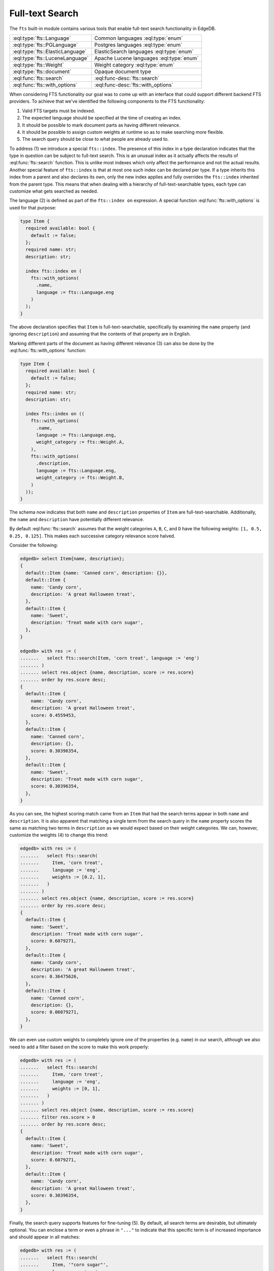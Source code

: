 .. _ref_std_fts:

.. versionadded:: 4.0

================
Full-text Search
================

The ``fts`` built-in module contains various tools that enable full-text
search functionality in EdgeDB.

.. list-table::
    :class: funcoptable

    * - :eql:type:`fts::Language`
      - Common languages :eql:type:`enum`

    * - :eql:type:`fts::PGLanguage`
      - Postgres languages :eql:type:`enum`

    * - :eql:type:`fts::ElasticLanguage`
      - ElasticSearch languages :eql:type:`enum`

    * - :eql:type:`fts::LuceneLanguage`
      - Apache Lucene languages :eql:type:`enum`

    * - :eql:type:`fts::Weight`
      - Weight category :eql:type:`enum`

    * - :eql:type:`fts::document`
      - Opaque document type

    * - :eql:func:`fts::search`
      - :eql:func-desc:`fts::search`

    * - :eql:func:`fts::with_options`
      - :eql:func-desc:`fts::with_options`

When considering FTS functionality our goal was to come up with an interface
that could support different backend FTS providers. To achieve that we've
identified the following components to the FTS functionality:

1) Valid FTS targets must be indexed.
2) The expected language should be specified at the time of creating an index.
3) It should be possible to mark document parts as having different relevance.
4) It should be possible to assign custom weights at runtime so as to make
   searching more flexible.
5) The search query should be close to what people are already used to.

To address (1) we introduce a special ``fts::index``. The presence of this
index in a type declaration indicates that the type in question can be subject
to full-text search. This is an unusual index as it actually affects the
results of :eql:func:`fts::search` function. This is unlike most indexes which
only affect the performance and not the actual results. Another special
feature of ``fts::index`` is that at most one such index can be declared per
type. If a type inherits this index from a parent and also declares its own,
only the new index applies and fully overrides the ``fts::index`` inherited
from the parent type. This means that when dealing with a hierarchy of
full-text-searchable types, each type can customize what gets searched as
needed.

The language (2) is defined as part of the ``fts::index on`` expression. A
special function :eql:func:`fts::with_options` is used for that purpose:

.. code-block:: sdl

    type Item {
      required available: bool {
        default := false;
      };
      required name: str;
      description: str;

      index fts::index on (
        fts::with_options(
          .name,
          language := fts::Language.eng
        )
      );
    }

The above declaration specifies that ``Item`` is full-text-searchable,
specifically by examining the ``name`` property (and ignoring ``description``)
and assuming that the contents of that property are in English.

Marking different parts of the document as having different relevance (3) can
also be done by the :eql:func:`fts::with_options` function:

.. code-block:: sdl

    type Item {
      required available: bool {
        default := false;
      };
      required name: str;
      description: str;

      index fts::index on ((
        fts::with_options(
          .name,
          language := fts::Language.eng,
          weight_category := fts::Weight.A,
        ),
        fts::with_options(
          .description,
          language := fts::Language.eng,
          weight_category := fts::Weight.B,
        )
      ));
    }

The schema now indicates that both ``name`` and ``description`` properties of
``Item`` are full-text-searchable. Additionally, the ``name`` and
``description`` have potentially different relevance.

By default :eql:func:`fts::search` assumes that the weight categories ``A``,
``B``, ``C``, and ``D`` have the following weights: ``[1, 0.5, 0.25, 0.125]``.
This makes each successive category relevance score halved.

Consider the following:

.. code-block:: edgeql-repl

    edgedb> select Item{name, description};
    {
      default::Item {name: 'Canned corn', description: {}},
      default::Item {
        name: 'Candy corn',
        description: 'A great Halloween treat',
      },
      default::Item {
        name: 'Sweet',
        description: 'Treat made with corn sugar',
      },
    }

    edgedb> with res := (
    .......   select fts::search(Item, 'corn treat', language := 'eng')
    ....... )
    ....... select res.object {name, description, score := res.score}
    ....... order by res.score desc;
    {
      default::Item {
        name: 'Candy corn',
        description: 'A great Halloween treat',
        score: 0.4559453,
      },
      default::Item {
        name: 'Canned corn',
        description: {},
        score: 0.30396354,
      },
      default::Item {
        name: 'Sweet',
        description: 'Treat made with corn sugar',
        score: 0.30396354,
      },
    }

As you can see, the highest scoring match came from an ``Item`` that had the
search terms appear in both ``name`` and ``description``. It is also apparent
that matching a single term from the search query in the ``name`` property
scores the same as matching two terms in ``description`` as we would expect
based on their weight categories. We can, however, customize the weights (4)
to change this trend:

.. code-block:: edgeql-repl

    edgedb> with res := (
    .......   select fts::search(
    .......     Item, 'corn treat',
    .......     language := 'eng',
    .......     weights := [0.2, 1],
    .......   )
    ....... )
    ....... select res.object {name, description, score := res.score}
    ....... order by res.score desc;
    {
      default::Item {
        name: 'Sweet',
        description: 'Treat made with corn sugar',
        score: 0.6079271,
      },
      default::Item {
        name: 'Candy corn',
        description: 'A great Halloween treat',
        score: 0.36475626,
      },
      default::Item {
        name: 'Canned corn',
        description: {},
        score: 0.06079271,
      },
    }

We can even use custom weights to completely ignore one of the properties
(e.g. ``name``) in our search, although we also need to add a filter based on
the score to make this work properly:

.. code-block:: edgeql-repl

    edgedb> with res := (
    .......   select fts::search(
    .......     Item, 'corn treat',
    .......     language := 'eng',
    .......     weights := [0, 1],
    .......   )
    ....... )
    ....... select res.object {name, description, score := res.score}
    ....... filter res.score > 0
    ....... order by res.score desc;
    {
      default::Item {
        name: 'Sweet',
        description: 'Treat made with corn sugar',
        score: 0.6079271,
      },
      default::Item {
        name: 'Candy corn',
        description: 'A great Halloween treat',
        score: 0.30396354,
      },
    }

Finally, the search query supports features for fine-tuning (5). By default,
all search terms are desirable, but ultimately optional. You can enclose a
term or even a phrase in ``"..."`` to indicate that this specific term is of
increased importance and should appear in all matches:

.. code-block:: edgeql-repl

    edgedb> with res := (
    .......   select fts::search(
    .......     Item, '"corn sugar"',
    .......     language := 'eng',
    .......   )
    ....... )
    ....... select res.object {name, description, score := res.score}
    ....... order by res.score desc;
    {
      default::Item {
        name: 'Sweet',
        description: 'Treat made with corn sugar',
        score: 0.4955161,
      },
    }

Only one ``Item`` contains the phrase "corn sugar" and incomplete matches are
omitted.

The search query can also use ``AND`` (using upper-case to indicate that it is
a query modifier and not part of the query) to indicate whether terms are
required or optional:

.. code-block:: edgeql-repl

    edgedb> with res := (
    .......   select fts::search(
    .......     Item, 'sweet AND treat',
    .......     language := 'eng',
    .......   )
    ....... )
    ....... select res.object {name, description, score := res.score}
    ....... order by res.score desc;
    {
      default::Item {
        name: 'Sweet',
        description: 'Treat made with corn sugar',
        score: 0.70076555,
      },
    }

Adding a ``!`` in front of a search term marks it as something that
the matching object *must not* contain:

.. code-block:: edgeql-repl

    edgedb> with res := (
    .......   select fts::search(
    .......     Item, '!treat',
    .......     language := 'eng',
    .......   )
    ....... )
    ....... select res.object {name, description, score := res.score}
    ....... order by res.score desc;
    {
      default::Item {
        name: 'Canned corn',
        description: {},
        score: 0,
      },
    }

.. note::

    EdgeDB 4.0 only supports Postgres full-text search backend. Support for
    other backends is still in development.

----------


.. eql:type:: fts::Language

    An :eql:type:`enum` for representing commonly supported languages.

    When indexing an object for full-text search it is important to specify
    the expected language by :eql:func:`fts::with_options` function. This
    particular :eql:type:`enum` represents languages that are common across
    several possible [future] backend implementations and thus are "safe" even
    if the backend implementation switches from one of the options to another.

    The following `ISO 639-3 <iso639_>`_ language identifiers are available:

    * ``ara``
    * ``hye``
    * ``eus``
    * ``cat``
    * ``dan``
    * ``nld``
    * ``eng``
    * ``fin``
    * ``fra``
    * ``deu``
    * ``ell``
    * ``hin``
    * ``hun``
    * ``ind``
    * ``gle``
    * ``ita``
    * ``nor``
    * ``por``
    * ``ron``
    * ``rus``
    * ``spa``
    * ``swe``
    * ``tur``


----------


.. eql:type:: fts::PGLanguage

    An :eql:type:`enum` for representing languages supported by PostgreSQL.

    When indexing an object for full-text search it is important to specify
    the expected language by :eql:func:`fts::with_options` function. This
    particular :eql:type:`enum` represents languages that are available in
    PostgreSQL implementation of full-text search.

    The following `ISO 639-3 <iso639_>`_ language identifiers are available:

    * ``ara``
    * ``hye``
    * ``eus``
    * ``cat``
    * ``dan``
    * ``nld``
    * ``eng``
    * ``fin``
    * ``fra``
    * ``deu``
    * ``ell``
    * ``hin``
    * ``hun``
    * ``ind``
    * ``gle``
    * ``ita``
    * ``lit``
    * ``npi``
    * ``nor``
    * ``por``
    * ``ron``
    * ``rus``
    * ``srp``
    * ``spa``
    * ``swe``
    * ``tam``
    * ``tur``
    * ``yid``

    Additionally, the ``xxx_simple`` identifier is also available to represent
    the ``pg_catalog.simple`` language setting.


----------


.. eql:type:: fts::ElasticLanguage

    An :eql:type:`enum` for representing languages supported by ElasticSearch.

    When indexing an object for full-text search it is important to specify
    the expected language by :eql:func:`fts::with_options` function. This
    particular :eql:type:`enum` represents languages that are available in
    ElasticSearch implementation of full-text search.

    The following `ISO 639-3 <iso639_>`_ language identifiers are available:

    * ``ara``
    * ``bul``
    * ``cat``
    * ``ces``
    * ``ckb``
    * ``dan``
    * ``deu``
    * ``ell``
    * ``eng``
    * ``eus``
    * ``fas``
    * ``fin``
    * ``fra``
    * ``gle``
    * ``glg``
    * ``hin``
    * ``hun``
    * ``hye``
    * ``ind``
    * ``ita``
    * ``lav``
    * ``nld``
    * ``nor``
    * ``por``
    * ``ron``
    * ``rus``
    * ``spa``
    * ``swe``
    * ``tha``
    * ``tur``
    * ``zho``

    Additionally, the following language identifiers are available:

    * ``edb_Brazilian``
    * ``edb_ChineseJapanseKorean``


----------


.. eql:type:: fts::LuceneLanguage

    An :eql:type:`enum` for representing languages supported by Apache Lucene.

    When indexing an object for full-text search it is important to specify
    the expected language by :eql:func:`fts::with_options` function. This
    particular :eql:type:`enum` represents languages that are available in
    Apache Lucene implementation of full-text search.

    The following `ISO 639-3 <iso639_>`_ language identifiers are available:

    * ``ara``
    * ``ben``
    * ``bul``
    * ``cat``
    * ``ces``
    * ``ckb``
    * ``dan``
    * ``deu``
    * ``ell``
    * ``eng``
    * ``est``
    * ``eus``
    * ``fas``
    * ``fin``
    * ``fra``
    * ``gle``
    * ``glg``
    * ``hin``
    * ``hun``
    * ``hye``
    * ``ind``
    * ``ita``
    * ``lav``
    * ``lit``
    * ``nld``
    * ``nor``
    * ``por``
    * ``ron``
    * ``rus``
    * ``spa``
    * ``srp``
    * ``swe``
    * ``tha``
    * ``tur``

    Additionally, the following language identifiers are available:

    * ``edb_Brazilian``
    * ``edb_ChineseJapanseKorean``
    * ``edb_Indian``


----------


.. eql:type:: fts::Weight

    An :eql:type:`enum` for representing weight categories.

    When indexing an object for full-text search different properties of this
    object may have different significance. To account for that, they can be
    assigned different weight categories by using
    :eql:func:`fts::with_options` function. There are four available weight
    categories: ``A``, ``B``, ``C``, or ``D``.


----------


.. eql:type:: fts::document

    An opaque transient type used in ``fts::index``.

    This type is technically what the ``fts::index`` expects as a valid ``on``
    expression. It cannot be directly instantiated and can only be produced as
    the result of applying the special :eql:func:`fts::with_options` function.
    Thus this type only appears in full-text search index definitions and
    cannot appear as either a property type or anywhere in regular queries.


------------


.. eql:function:: fts::search( \
                    object: anyobject, \
                    query: str, \
                    named only language: str = <str>fts::Language.eng, \
                    named only weights: optional array<float64> = {}, \
                  ) -> optional tuple<object: anyobject, score: float32>

    Perform full-text search on a target object.

    This function applies the search ``query`` to the specified object. If a
    match is found, the result will consist of a tuple with the matched
    ``object`` and the corresponding ``score``. A higher ``score`` indicates a
    better match. In case no match is found, the function will return an empty
    set ``{}``. Likewise, ``{}`` is returned if the ``object`` has no
    ``fts::index`` defined for it.

    The ``language`` parameter can be specified in order to match the expected
    indexed language. In case of mismatch there is a big chance that the query
    will not produce the expected results.

    The optional ``weights`` parameter can be passed in order to provide
    custom weights to the different weight groups. By default, the weights are
    ``[1, 0.5, 0.25, 0.125]`` representing groups of diminishing significance.


------------


.. eql:function:: fts::with_options( \
                    text: str, \
                    NAMED ONLY language: anyenum, \
                    NAMED ONLY weight_category: optional fts::Weight = \
                    fts::Weight.A, \
                  ) -> fts::document

    Assign language and weight category to a document portion.

    This is a special function that can only appear inside ``fts::index``
    expressions.

    The ``text`` expression specifies the portion of the document that will be
    indexed and available for full-text search.

    The ``language`` parameter specifies the expected language of the ``text``
    expression. This affects how the index accounts for grammatical variants
    of a given word (e.g. how plural and singular forms are determined, etc.).

    The ``weight_category`` parameter assigns one of four available weight
    categories to the ``text`` expression: ``A``, ``B``, ``C``, or ``D``. By
    themselves, the categories simply group together portions of the document
    so that these groups can be ascribed different significance by the
    :eql:func:`fts::search` function. By default it is assumed that each
    successive category is half as significant as the previous, starting with
    ``A`` as the most significant. However, these default weights can be
    overridden when making a call to :eql:func:`fts::search`.


.. _iso639: https://iso639-3.sil.org/code_tables/639/data
